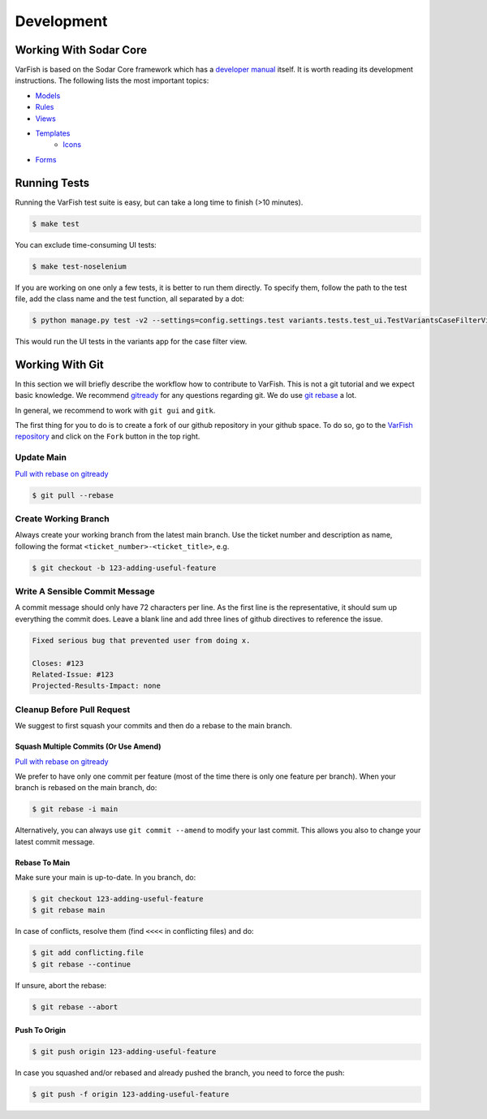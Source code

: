 .. _developer_development:

===========
Development
===========

-----------------------
Working With Sodar Core
-----------------------

VarFish is based on the Sodar Core framework which has a `developer manual <https://sodar-core.readthedocs.io/en/latest/development.html>`_ itself.
It is worth reading its development instructions.
The following lists the most important topics:

- `Models <https://sodar-core.readthedocs.io/en/latest/dev_project_app.html#models>`_
- `Rules <https://sodar-core.readthedocs.io/en/latest/dev_project_app.html#rules-file>`_
- `Views <https://sodar-core.readthedocs.io/en/latest/dev_project_app.html#views>`_
- `Templates <https://sodar-core.readthedocs.io/en/latest/dev_project_app.html#templates>`_
    - `Icons <https://sodar-core.readthedocs.io/en/latest/dev_general.html#using-icons>`_
- `Forms <https://sodar-core.readthedocs.io/en/latest/dev_project_app.html#forms>`_


-------------
Running Tests
-------------

Running the VarFish test suite is easy, but can take a long time to finish (>10 minutes).

.. code-block:: bash

   $ make test

You can exclude time-consuming UI tests:

.. code-block:: bash

   $ make test-noselenium

If you are working on one only a few tests, it is better to run them directly.
To specify them, follow the path to the test file, add the class name and the test function, all separated by a dot:

.. code-block:: bash

   $ python manage.py test -v2 --settings=config.settings.test variants.tests.test_ui.TestVariantsCaseFilterView.test_variant_filter_case_multi_bookmark_one_variant

This would run the UI tests in the variants app for the case filter view.


----------------
Working With Git
----------------

In this section we will briefly describe the workflow how to contribute to VarFish.
This is not a git tutorial and we expect basic knowledge.
We recommend `gitready <https://gitready.com/>`_ for any questions regarding git.
We do use `git rebase <https://gitready.com/intermediate/2009/01/31/intro-to-rebase.html>`_ a lot.

In general, we recommend to work with ``git gui`` and ``gitk``.

The first thing for you to do is to create a fork of our github repository in your github space.
To do so, go to the `VarFish repository <https://github.com/bihealth/varfish-server>`_ and click on the ``Fork`` button in the top right.

Update Main
===========

`Pull with rebase on gitready <https://gitready.com/advanced/2009/02/11/pull-with-rebase.html>`__

.. code-block:: bash

    $ git pull --rebase


Create Working Branch
=====================

Always create your working branch from the latest main branch.
Use the ticket number and description as name, following the format ``<ticket_number>-<ticket_title>``, e.g.

.. code-block:: bash

    $ git checkout -b 123-adding-useful-feature

Write A Sensible Commit Message
===============================

A commit message should only have 72 characters per line.
As the first line is the representative, it should sum up everything the commit does.
Leave a blank line and add three lines of github directives to reference the issue.

.. code-block::

    Fixed serious bug that prevented user from doing x.

    Closes: #123
    Related-Issue: #123
    Projected-Results-Impact: none

Cleanup Before Pull Request
===========================

We suggest to first squash your commits and then do a rebase to the main branch.

Squash Multiple Commits (Or Use Amend)
--------------------------------------

`Pull with rebase on gitready <https://gitready.com/advanced/2009/02/10/squashing-commits-with-rebase.html>`__

We prefer to have only one commit per feature (most of the time there is only one feature per branch).
When your branch is rebased on the main branch, do:

.. code-block:: bash

    $ git rebase -i main

Alternatively, you can always use ``git commit --amend`` to modify your last commit.
This allows you also to change your latest commit message.

Rebase To Main
--------------

Make sure your main is up-to-date. In you branch, do:

.. code-block:: bash

    $ git checkout 123-adding-useful-feature
    $ git rebase main

In case of conflicts, resolve them (find ``<<<<`` in conflicting files) and do:

.. code-block:: bash

    $ git add conflicting.file
    $ git rebase --continue

If unsure, abort the rebase:

.. code-block:: bash

    $ git rebase --abort

Push To Origin
--------------

.. code-block:: bash

    $ git push origin 123-adding-useful-feature

In case you squashed and/or rebased and already pushed the branch, you need to force the push:

.. code-block:: bash

    $ git push -f origin 123-adding-useful-feature
